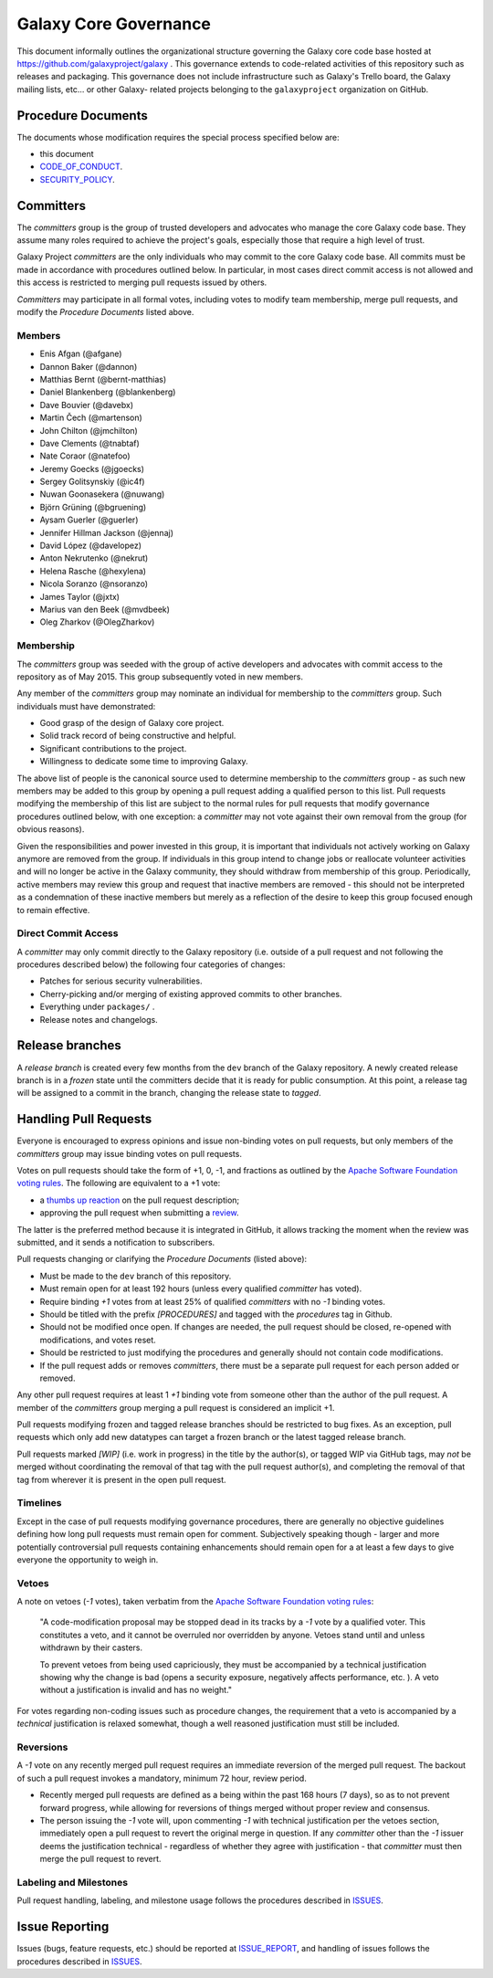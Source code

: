 ==================================
Galaxy Core Governance
==================================

This document informally outlines the organizational structure governing the
Galaxy core code base hosted at https://github.com/galaxyproject/galaxy . This
governance extends to code-related activities of this repository such as
releases and packaging. This governance does not include infrastructure such
as Galaxy's Trello board, the Galaxy mailing lists, etc... or other Galaxy-
related projects belonging to the ``galaxyproject`` organization on GitHub.


Procedure Documents
===================

The documents whose modification requires the special process specified below
are:

- this document
- CODE_OF_CONDUCT_.
- SECURITY_POLICY_.


Committers
==========

The *committers* group is the group of trusted developers and advocates who
manage the core Galaxy code base. They assume many roles required to achieve
the project's goals, especially those that require a high level of trust.

Galaxy Project *committers* are the only individuals who may commit to the
core Galaxy code base. All commits must be made in accordance with procedures
outlined below. In particular, in most cases
direct commit access is not allowed and this access is restricted to merging
pull requests issued by others.

*Committers* may participate in all formal votes, including votes to modify team
membership, merge pull requests, and modify the *Procedure Documents* listed
above.

Members
-------

- Enis Afgan (@afgane)
- Dannon Baker (@dannon)
- Matthias Bernt (@bernt-matthias)
- Daniel Blankenberg (@blankenberg)
- Dave Bouvier (@davebx)
- Martin Čech (@martenson)
- John Chilton (@jmchilton)
- Dave Clements (@tnabtaf)
- Nate Coraor (@natefoo)
- Jeremy Goecks (@jgoecks)
- Sergey Golitsynskiy (@ic4f)
- Nuwan Goonasekera (@nuwang)
- Björn Grüning (@bgruening)
- Aysam Guerler (@guerler)
- Jennifer Hillman Jackson (@jennaj)
- David López (@davelopez)
- Anton Nekrutenko (@nekrut)
- Helena Rasche (@hexylena)
- Nicola Soranzo (@nsoranzo)
- James Taylor (@jxtx)
- Marius van den Beek (@mvdbeek)
- Oleg Zharkov (@OlegZharkov)

Membership
----------

The *committers* group was seeded with the group of active developers and
advocates with commit access to the repository as of May 2015. This group
subsequently voted in new members.

Any member of the *committers* group may nominate an individual for membership
to the *committers* group. Such individuals must have demonstrated:

- Good grasp of the design of Galaxy core project.
- Solid track record of being constructive and helpful.
- Significant contributions to the project.
- Willingness to dedicate some time to improving Galaxy.

The above list of people is the canonical source used to determine
membership to the *committers* group - as such new members may be added to
this group by opening a pull request adding a qualified person to this list.
Pull requests modifying the membership of this list are subject to the normal
rules for pull requests that modify governance procedures outlined below, with
one exception: a *committer* may not vote
against their own removal from the group (for obvious reasons).

Given the responsibilities and power invested in this group, it is important
that individuals not actively working on Galaxy anymore are removed from
the group. If individuals in this group intend to change jobs or reallocate
volunteer activities and will no longer be active in the Galaxy community,
they should withdraw from membership of this group. Periodically, active
members may review this group and request that inactive members are removed - this
should not be interpreted as a condemnation of these inactive members but
merely as a reflection of the desire to keep this group focused enough to remain
effective.

Direct Commit Access
--------------------

A *committer* may only commit directly to the Galaxy repository (i.e. outside of
a pull request and not following the procedures described below) the following
four categories of changes:

* Patches for serious security vulnerabilities.
* Cherry-picking and/or merging of existing approved commits to other branches.
* Everything under ``packages/`` .
* Release notes and changelogs.


Release branches
================

A *release branch* is created every few months from the ``dev`` branch of the
Galaxy repository. A newly created release branch is in a *frozen* state until
the committers decide that it is ready for public consumption. At this point, a
release tag will be assigned to a commit in the branch, changing the release
state to *tagged*.


Handling Pull Requests
======================

Everyone is encouraged to express opinions and issue non-binding votes on pull
requests, but only members of the *committers* group may issue binding votes
on pull requests.

Votes on pull requests should take the form of +1, 0, -1, and fractions as
outlined by the `Apache Software Foundation voting rules`_. The following are
equivalent to a +1 vote:

- a `thumbs up reaction <https://blog.github.com/2016-03-10-add-reactions-to-pull-requests-issues-and-comments/>`__
  on the pull request description;
- approving the pull request when submitting a
  `review <https://help.github.com/articles/reviewing-proposed-changes-in-a-pull-request/>`__.

The latter is the preferred method because it is integrated in GitHub, it allows
tracking the moment when the review was submitted, and it sends a notification
to subscribers.

Pull requests changing or clarifying the *Procedure Documents* (listed above):

- Must be made to the ``dev`` branch of this repository.
- Must remain open for at least 192 hours (unless every qualified *committer* has
  voted).
- Require binding *+1* votes from at least 25% of qualified *committers* with no
  *-1* binding votes.
- Should be titled with the prefix *[PROCEDURES]* and tagged with
  the *procedures* tag in Github.
- Should not be modified once open. If changes are needed, the pull request
  should be closed, re-opened with modifications, and votes reset.
- Should be restricted to just modifying the procedures and generally should not
  contain code modifications.
- If the pull request adds or removes *committers*, there must be a separate
  pull request for each person added or removed.

Any other pull request requires at least 1 *+1* binding vote from someone other
than the author of the pull request. A member of the *committers* group merging
a pull request is considered an implicit +1.

Pull requests modifying frozen and tagged release branches should be restricted
to bug fixes. As an exception, pull requests which only add new datatypes can
target a frozen branch or the latest tagged release branch.

Pull requests marked *[WIP]* (i.e. work in progress) in the title by the
author(s), or tagged WIP via GitHub tags, may *not* be merged without
coordinating the removal of that tag with the pull request author(s), and
completing the removal of that tag from wherever it is present in the open pull
request.

Timelines
---------

Except in the case of pull requests modifying governance procedures, there are
generally no objective guidelines defining how long pull requests must remain
open for comment. Subjectively speaking though - larger and more potentially
controversial pull requests containing enhancements should remain open for a at
least a few days to give everyone the opportunity to weigh in.

Vetoes
------

A note on vetoes (*-1* votes), taken verbatim from the
`Apache Software Foundation voting rules`_:

  "A code-modification proposal may be stopped dead in its tracks by a *-1* vote
  by a qualified voter. This constitutes a veto, and it cannot be overruled nor
  overridden by anyone. Vetoes stand until and unless withdrawn by their casters.

  To prevent vetoes from being used capriciously, they must be accompanied by a
  technical justification showing why the change is bad (opens a security
  exposure, negatively affects performance, etc. ). A veto without a
  justification is invalid and has no weight."

For votes regarding non-coding issues such as procedure changes, the requirement
that a veto is accompanied by a *technical* justification is relaxed somewhat,
though a well reasoned justification must still be included.

Reversions
----------

A *-1* vote on any recently merged pull request requires an immediate
reversion of the merged pull request. The backout of such a pull request
invokes a mandatory, minimum 72 hour, review period.

- Recently merged pull requests are defined as a being within the past 168 hours (7
  days), so as to not prevent forward progress, while allowing for reversions of
  things merged without proper review and consensus.
- The person issuing the *-1* vote will, upon commenting *-1* with technical
  justification per the vetoes section, immediately open a pull request to
  revert the original merge in question. If any *committer* other than the *-1*
  issuer deems the justification technical - regardless of whether they agree
  with justification - that *committer* must then merge the pull request to
  revert.

Labeling and Milestones
-----------------------

Pull request handling, labeling, and milestone usage follows the procedures
described in ISSUES_.


Issue Reporting
===============

Issues (bugs, feature requests, etc.) should be reported at ISSUE_REPORT_, and
handling of issues follows the procedures described in ISSUES_.


.. _CODE_OF_CONDUCT: https://github.com/galaxyproject/galaxy/blob/dev/CODE_OF_CONDUCT.md
.. _SECURITY_POLICY: https://github.com/galaxyproject/galaxy/blob/dev/SECURITY_POLICY.md
.. _Apache Software Foundation voting rules: https://www.apache.org/foundation/voting.html
.. _ISSUES: https://github.com/galaxyproject/galaxy/blob/dev/doc/source/project/issues.rst
.. _ISSUE_REPORT: https://github.com/galaxyproject/galaxy/issues/
